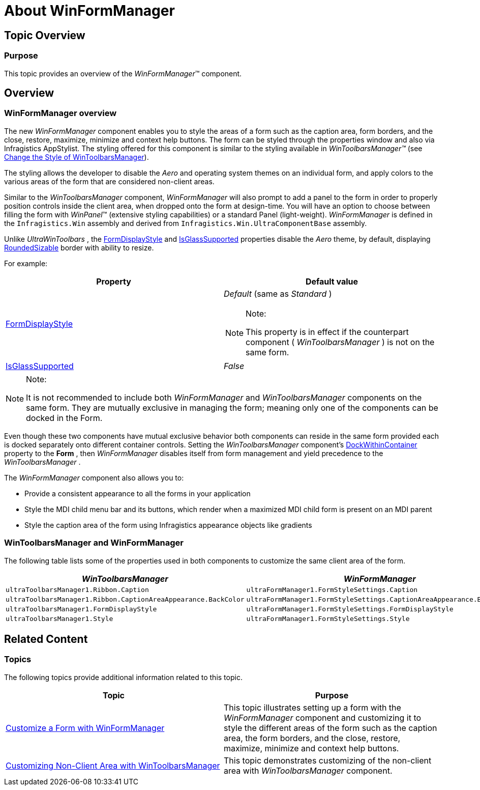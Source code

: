﻿////

|metadata|
{
    "name": "winformmanager-about-winformmanager",
    "controlName": ["WinFormManager"],
    "tags": ["Getting Started","Styling"],
    "guid": "6c4a660b-a192-4b88-9333-bb4182ab058c",  
    "buildFlags": [],
    "createdOn": "2010-06-03T22:04:10.9976119Z"
}
|metadata|
////

= About WinFormManager

== Topic Overview

=== Purpose

This topic provides an overview of the  _WinFormManager_™ component.

== Overview

=== WinFormManager overview

The new  _WinFormManager_   component enables you to style the areas of a form such as the caption area, form borders, and the close, restore, maximize, minimize and context help buttons. The form can be styled through the properties window and also via Infragistics AppStylist. The styling offered for this component is similar to the styling available in  _WinToolbarsManager™_   (see link:wintoolbarsmanager-change-the-style-of-wintoolbarsmanager.html[Change the Style of WinToolbarsManager]).

The styling allows the developer to disable the  _Aero_   and operating system themes on an individual form, and apply colors to the various areas of the form that are considered non-client areas.

Similar to the  _WinToolbarsManager_   component,  _WinFormManager_   will also prompt to add a panel to the form in order to properly position controls inside the client area, when dropped onto the form at design-time. You will have an option to choose between filling the form with  _WinPanel_™ (extensive styling capabilities) or a standard Panel (light-weight).  _WinFormManager_   is defined in the `Infragistics.Win` assembly and derived from `Infragistics.Win.UltraComponentBase` assembly.

Unlike  _UltraWinToolbars_  , the link:{ApiPlatform}win.ultrawintoolbars.v{ProductVersion}~infragistics.win.ultrawintoolbars.ultratoolbarsmanager~formdisplaystyle.html[FormDisplayStyle] and link:{ApiPlatform}win.ultrawintoolbars.v{ProductVersion}~infragistics.win.ultrawintoolbars.ultratoolbarsmanager~isglasssupported.html[IsGlassSupported] properties disable the  _Aero_   theme, by default, displaying link:{ApiPlatform}win.v{ProductVersion}~infragistics.win.ultrawintoolbars.formdisplaystyle.html[RoundedSizable] border with ability to resize.

For example:

[options="header", cols="a,a"]
|====
|Property|Default value

| link:{ApiPlatform}win.ultrawintoolbars.v{ProductVersion}~infragistics.win.ultrawintoolbars.ultratoolbarsmanager~formdisplaystyle.html[FormDisplayStyle]
|_Default_ (same as _Standard_ ) 

.Note: 

[NOTE] 

==== 

This property is in effect if the counterpart component ( _WinToolbarsManager_ ) is not on the same form. 

====

| link:{ApiPlatform}win.ultrawintoolbars.v{ProductVersion}~infragistics.win.ultrawintoolbars.ultratoolbarsmanager~isglasssupported.html[IsGlassSupported]
| _False_ 

|====

.Note:
[NOTE]
====
It is not recommended to include both  _WinFormManager_   and  _WinToolbarsManager_   components on the same form. They are mutually exclusive in managing the form; meaning only one of the components can be docked in the Form.
====

Even though these two components have mutual exclusive behavior both components can reside in the same form provided each is docked separately onto different container controls. Setting the  _WinToolbarsManager_   component’s link:{ApiPlatform}win.ultrawintoolbars.v{ProductVersion}~infragistics.win.ultrawintoolbars.ultratoolbarsmanager~dockwithincontainer.html[DockWithinContainer] property to the  *Form* , then  _WinFormManager_   disables itself from form management and yield precedence to the  _WinToolbarsManager_  .

The  _WinFormManager_   component also allows you to:

* Provide a consistent appearance to all the forms in your application
* Style the MDI child menu bar and its buttons, which render when a maximized MDI child form is present on an MDI parent
* Style the caption area of the form using Infragistics appearance objects like gradients

=== WinToolbarsManager and WinFormManager

The following table lists some of the properties used in both components to customize the same client area of the form.

[options="header", cols="a,a"]
|====
|_WinToolbarsManager_|_WinFormManager_

|`ultraToolbarsManager1.Ribbon.Caption`
|`ultraFormManager1.FormStyleSettings.Caption`

|`ultraToolbarsManager1.Ribbon.CaptionAreaAppearance.BackColor`
|`ultraFormManager1.FormStyleSettings.CaptionAreaAppearance.BackColor`

|`ultraToolbarsManager1.FormDisplayStyle`
|`ultraFormManager1.FormStyleSettings.FormDisplayStyle`

|`ultraToolbarsManager1.Style`
|`ultraFormManager1.FormStyleSettings.Style`

|====

== Related Content

=== Topics

The following topics provide additional information related to this topic.

[options="header", cols="a,a"]
|====
|Topic|Purpose

| link:winformmanager-customize-a-form-with-winformmanager.html[Customize a Form with WinFormManager]
|This topic illustrates setting up a form with the _WinFormManager_ component and customizing it to style the different areas of the form such as the caption area, the form borders, and the close, restore, maximize, minimize and context help buttons.

| link:wintoolbarsmanager-customizing-non-client-area-with-wintoolbarsmanager.html[Customizing Non-Client Area with WinToolbarsManager]
|This topic demonstrates customizing of the non-client area with _WinToolbarsManager_ component.

|====